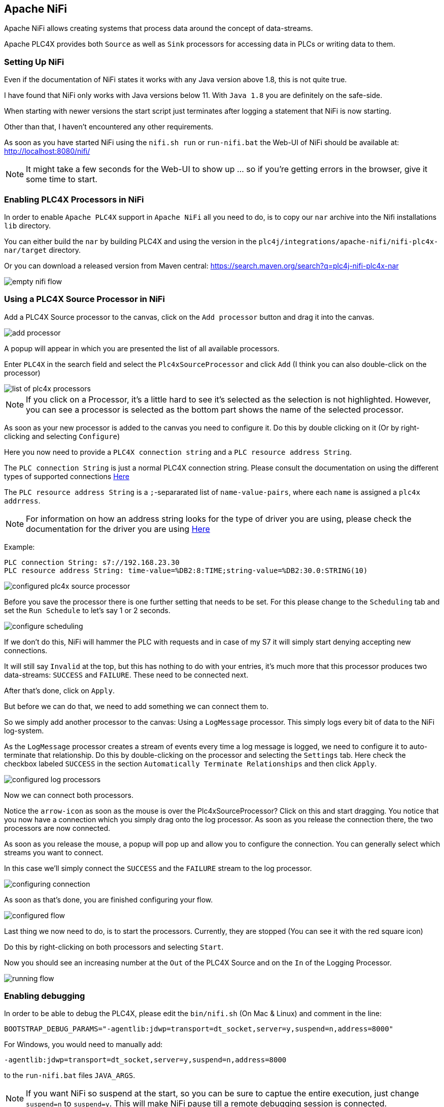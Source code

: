 //
//  Licensed to the Apache Software Foundation (ASF) under one or more
//  contributor license agreements.  See the NOTICE file distributed with
//  this work for additional information regarding copyright ownership.
//  The ASF licenses this file to You under the Apache License, Version 2.0
//  (the "License"); you may not use this file except in compliance with
//  the License.  You may obtain a copy of the License at
//
//      https://www.apache.org/licenses/LICENSE-2.0
//
//  Unless required by applicable law or agreed to in writing, software
//  distributed under the License is distributed on an "AS IS" BASIS,
//  WITHOUT WARRANTIES OR CONDITIONS OF ANY KIND, either express or implied.
//  See the License for the specific language governing permissions and
//  limitations under the License.
//
:imagesdir: ../../images/
:icons: font

== Apache NiFi

Apache NiFi allows creating systems that process data around the concept of data-streams.

Apache PLC4X provides both `Source` as well as `Sink` processors for accessing data in PLCs or writing data to them.

=== Setting Up NiFi

Even if the documentation of NiFi states it works with any Java version above 1.8, this is not quite true.

I have found that NiFi only works with Java versions below 11. With `Java 1.8` you are definitely on the safe-side.

When starting with newer versions the start script just terminates after logging a statement that NiFi is now starting.

Other than that, I haven't encountered any other requirements.

As soon as you have started NiFi using the `nifi.sh run` or `run-nifi.bat` the Web-UI of NiFi should be available at: http://localhost:8080/nifi/

[NOTE]
====
It might take a few seconds for the Web-UI to show up ... so if you're getting errors in the browser, give it some time to start.
====

=== Enabling PLC4X Processors in NiFi

In order to enable `Apache PLC4X` support in `Apache NiFi` all you need to do, is to copy our `nar` archive into the Nifi installations `lib` directory.

You can either build the `nar` by building PLC4X and using the version in the `plc4j/integrations/apache-nifi/nifi-plc4x-nar/target` directory.

Or you can download a released version from Maven central: https://search.maven.org/search?q=plc4j-nifi-plc4x-nar

image::integrations/nifi/empty-nifi-flow.png[]

=== Using a PLC4X Source Processor in NiFi

Add a PLC4X Source processor to the canvas, click on the `Add processor` button and drag it into the canvas.

image::integrations/nifi/add-processor.png[]

A popup will appear in which you are presented the list of all available processors.

Enter `PLC4X` in the search field and select the `Plc4xSourceProcessor` and click `Add` (I think you can also double-click on the processor)

image::integrations/nifi/list-of-plc4x-processors.png[]

[NOTE]
====
If you click on a Processor, it's a little hard to see it's selected as the selection is not highlighted.
However, you can see a processor is selected as the bottom part shows the name of the selected processor.
====

As soon as your new processor is added to the canvas you need to configure it. Do this by double clicking on it (Or by right-clicking and selecting `Configure`)

Here you now need to provide a `PLC4X connection string` and a `PLC resource address String`.

The `PLC connection String` is just a normal PLC4X connection string. Please consult the documentation on using the different types of supported connections link:https://plc4x.apache.org/users/protocols/index.html[Here]

The `PLC resource address String` is a `;`-separarated list of `name-value-pairs`, where each `name` is assigned a `plc4x addrress`.

[NOTE]
====
For information on how an address string looks for the type of driver you are using, please check the documentation for the driver you are using link:https://plc4x.apache.org/users/protocols/index.html[Here]
====

Example:

  PLC connection String: s7://192.168.23.30
  PLC resource address String: time-value=%DB2:8:TIME;string-value=%DB2:30.0:STRING(10)

image::integrations/nifi/configured-plc4x-source-processor.png[]

Before you save the processor there is one further setting that needs to be set.
For this please change to the `Scheduling` tab and set the `Run Schedule` to let's say 1 or 2 seconds.

image::integrations/nifi/configure-scheduling.png[]

If we don't do this, NiFi will hammer the PLC with requests and in case of my S7 it will simply start denying accepting new connections.

It will still say `Invalid` at the top, but this has nothing to do with your entries, it's much more that this processor produces two data-streams: `SUCCESS` and `FAILURE`.
These need to be connected next.

After that's done, click on `Apply`.

But before we can do that, we need to add something we can connect them to.

So we simply add another processor to the canvas: Using a `LogMessage` processor.
This simply logs every bit of data to the NiFi log-system.

As the `LogMessage` processor creates a stream of events every time a log message is logged, we need to configure it to auto-terminate that relationship.
Do this by double-clicking on the processor and selecting the `Settings` tab.
Here check the checkbox labeled `SUCCESS` in the section `Automatically Terminate Relationships` and then click `Apply`.

image::integrations/nifi/configured-log-processors.png[]

Now we can connect both processors.

Notice the `arrow-icon` as soon as the mouse is over the Plc4xSourceProcessor?
Click on this and start dragging. You notice that you now have a connection which you simply drag onto the log processor.
As soon as you release the connection there, the two processors are now connected.

As soon as you release the mouse, a popup will pop up and allow you to configure the connection. You can generally select which streams you want to connect.

In this case we'll simply connect the `SUCCESS` and the `FAILURE` stream to the log processor.

image::integrations/nifi/configuring-connection.png[]

As soon as that's done, you are finished configuring your flow.

image::integrations/nifi/configured-flow.png[]

Last thing we now need to do, is to start the processors.
Currently, they are stopped (You can see it with the red square icon)

Do this by right-clicking on both processors and selecting `Start`.

Now you should see an increasing number at the `Out` of the PLC4X Source and on the `In` of the Logging Processor.

image::integrations/nifi/running-flow.png[]

=== Enabling debugging

In order to be able to debug the PLC4X, please edit the `bin/nifi.sh` (On Mac & Linux) and comment in the line:

    BOOTSTRAP_DEBUG_PARAMS="-agentlib:jdwp=transport=dt_socket,server=y,suspend=n,address=8000"

For Windows, you would need to manually add:

    -agentlib:jdwp=transport=dt_socket,server=y,suspend=n,address=8000

to the `run-nifi.bat` files `JAVA_ARGS`.

[NOTE]
====
If you want NiFi so suspend at the start, so you can be sure to captue the entire execution, just change `suspend=n` to `suspend=y`.
This will make NiFi pause till a remote debugging session is connected.
====
